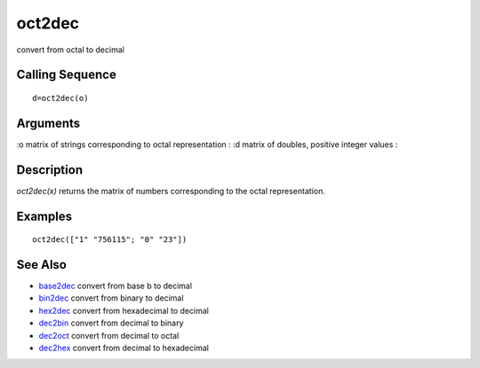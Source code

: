 


oct2dec
=======

convert from octal to decimal



Calling Sequence
~~~~~~~~~~~~~~~~


::

    d=oct2dec(o)




Arguments
~~~~~~~~~

:o matrix of strings corresponding to octal representation
: :d matrix of doubles, positive integer values
:



Description
~~~~~~~~~~~

`oct2dec(x)` returns the matrix of numbers corresponding to the octal
representation.



Examples
~~~~~~~~


::

    oct2dec(["1" "756115"; "0" "23"])




See Also
~~~~~~~~


+ `base2dec`_ convert from base b to decimal
+ `bin2dec`_ convert from binary to decimal
+ `hex2dec`_ convert from hexadecimal to decimal
+ `dec2bin`_ convert from decimal to binary
+ `dec2oct`_ convert from decimal to octal
+ `dec2hex`_ convert from decimal to hexadecimal


.. _hex2dec: hex2dec.html
.. _bin2dec: bin2dec.html
.. _dec2bin: dec2bin.html
.. _dec2hex: dec2hex.html
.. _base2dec: base2dec.html
.. _dec2oct: dec2oct.html


